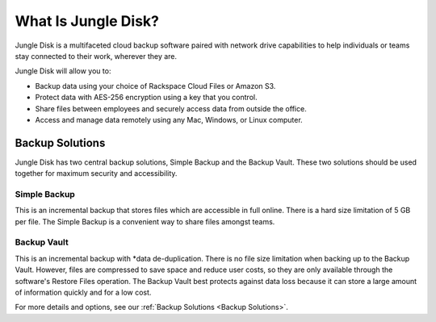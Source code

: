 ====================
What Is Jungle Disk?
====================

Jungle Disk is a multifaceted cloud backup software paired with network drive capabilities to help individuals or teams stay connected to their work, wherever they are.

Jungle Disk will allow you to:

* Backup data using your choice of Rackspace Cloud Files or Amazon S3.
* Protect data with AES-256 encryption using a key that you control.
* Share files between employees and securely access data from outside the office.
* Access and manage data remotely using any Mac, Windows, or Linux computer.

Backup Solutions
================
Jungle Disk has two central backup solutions, Simple Backup and the Backup Vault. These two solutions should be used together for maximum security and accessibility.

Simple Backup
-------------
This is an incremental backup that stores files which are accessible in full online. There is a hard size limitation of 5 GB per file. The Simple Backup is a convenient way to share files amongst teams.

Backup Vault
-------------
This is an incremental backup with *data de-duplication. There is no file size limitation when backing up to the Backup Vault. However, files are compressed to save space and reduce user costs, so they are only available through the software's Restore Files operation. The Backup Vault best protects against data loss because it can store a large amount of information quickly and for a low cost.

For more details and options, see our :ref:`Backup Solutions <Backup Solutions>`.
